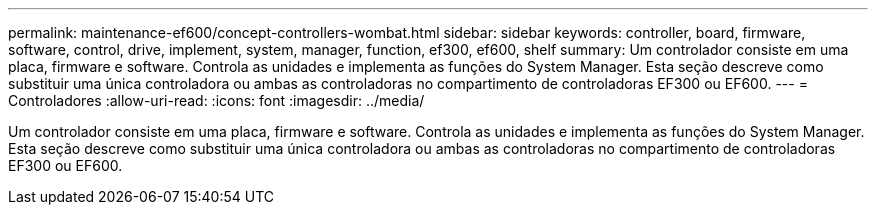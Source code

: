 ---
permalink: maintenance-ef600/concept-controllers-wombat.html 
sidebar: sidebar 
keywords: controller, board, firmware, software, control, drive, implement, system, manager, function, ef300, ef600, shelf 
summary: Um controlador consiste em uma placa, firmware e software. Controla as unidades e implementa as funções do System Manager. Esta seção descreve como substituir uma única controladora ou ambas as controladoras no compartimento de controladoras EF300 ou EF600. 
---
= Controladores
:allow-uri-read: 
:icons: font
:imagesdir: ../media/


[role="lead"]
Um controlador consiste em uma placa, firmware e software. Controla as unidades e implementa as funções do System Manager. Esta seção descreve como substituir uma única controladora ou ambas as controladoras no compartimento de controladoras EF300 ou EF600.
